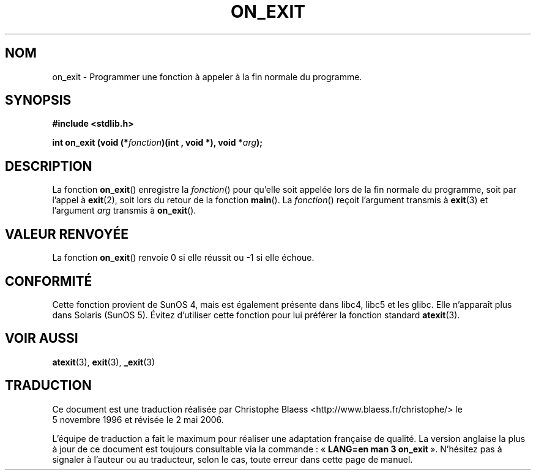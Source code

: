 .\" Copyright 1993 David Metcalfe (david@prism.demon.co.uk)
.\"
.\" Permission is granted to make and distribute verbatim copies of this
.\" manual provided the copyright notice and this permission notice are
.\" preserved on all copies.
.\"
.\" Permission is granted to copy and distribute modified versions of this
.\" manual under the conditions for verbatim copying, provided that the
.\" entire resulting derived work is distributed under the terms of a
.\" permission notice identical to this one
.\"
.\" Since the Linux kernel and libraries are constantly changing, this
.\" manual page may be incorrect or out-of-date.  The author(s) assume no
.\" responsibility for errors or omissions, or for damages resulting from
.\" the use of the information contained herein.  The author(s) may not
.\" have taken the same level of care in the production of this manual,
.\" which is licensed free of charge, as they might when working
.\" professionally.
.\"
.\" Formatted or processed versions of this manual, if unaccompanied by
.\" the source, must acknowledge the copyright and authors of this work.
.\"
.\" References consulted:
.\"     Linux libc source code
.\"     Lewine's _POSIX Programmer's Guide_ (O'Reilly & Associates, 1991)
.\"     386BSD man pages
.\" Modified 1993-04-02, David Metcalfe
.\" Modified 1993-07-25, Rik Faith (faith@cs.unc.edu)
.\"
.\" Traduction 05/11/1996 par Christophe Blaess (ccb@club-internet.fr)
.\" Màj 21/07/2003 LDP-1.56
.\" Màj 04/07/2005 LDP-1.61
.\" Màj 01/05/2006 LDP-1.67.1
.\"
.TH ON_EXIT 3 "2 avril 1993" LDP "Manuel du programmeur Linux"
.SH NOM
on_exit \- Programmer une fonction à appeler à la fin normale du programme.
.SH SYNOPSIS
.nf
.B #include <stdlib.h>
.sp
.BI "int on_exit (void (*" fonction ")(int , void *), void *" arg );
.fi
.SH DESCRIPTION
La fonction \fBon_exit\fP() enregistre la \fIfonction\fP() pour qu'elle
soit appelée lors de la fin normale du programme, soit par l'appel à
.BR exit (2),
soit lors du retour de la fonction \fBmain\fP().
La \fIfonction\fP() reçoit l'argument transmis à
.BR exit (3)
et l'argument \fIarg\fP transmis à \fBon_exit\fP().
.SH "VALEUR RENVOYÉE"
La fonction \fBon_exit\fP() renvoie 0 si elle réussit ou \-1 si elle échoue.
.SH CONFORMITÉ
Cette fonction provient de SunOS 4, mais est également présente dans libc4,
libc5 et les glibc. Elle n'apparaît plus dans Solaris (SunOS 5).
Évitez d'utiliser cette fonction pour lui préférer la fonction standard
.BR atexit (3).
.SH "VOIR AUSSI"
.BR atexit (3),
.BR exit (3),
.BR _exit (3)
.SH TRADUCTION
.PP
Ce document est une traduction réalisée par Christophe Blaess
<http://www.blaess.fr/christophe/> le 5\ novembre\ 1996
et révisée le 2\ mai\ 2006.
.PP
L'équipe de traduction a fait le maximum pour réaliser une adaptation
française de qualité. La version anglaise la plus à jour de ce document est
toujours consultable via la commande\ : «\ \fBLANG=en\ man\ 3\ on_exit\fR\ ».
N'hésitez pas à signaler à l'auteur ou au traducteur, selon le cas, toute
erreur dans cette page de manuel.
